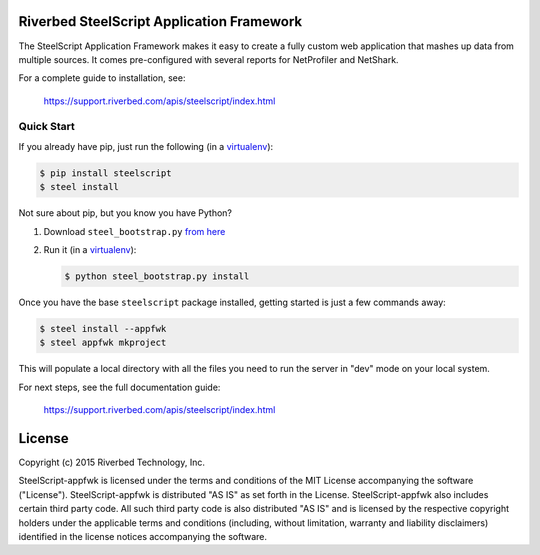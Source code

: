 Riverbed SteelScript Application Framework
==========================================

The SteelScript Application Framework makes it easy to create a fully
custom web application that mashes up data from multiple sources.  It comes
pre-configured with several reports for NetProfiler and NetShark.

For a complete guide to installation, see:

  `https://support.riverbed.com/apis/steelscript/index.html <https://support.riverbed.com/apis/steelscript/index.html>`_

Quick Start
-----------

If you already have pip, just run the following (in a
`virtualenv <http://www.virtualenv.org/>`_):

.. code:: bash

   $ pip install steelscript
   $ steel install

Not sure about pip, but you know you have Python?

1. Download ``steel_bootstrap.py`` `from here <https://support.riverbed.com/apis/steelscript/index.html#quick-start>`_

2. Run it (in a `virtualenv <http://www.virtualenv.org/>`_):

   .. code:: bash

      $ python steel_bootstrap.py install

Once you have the base ``steelscript`` package installed, getting started
is just a few commands away:

.. code:: bash

   $ steel install --appfwk
   $ steel appfwk mkproject

This will populate a local directory with all the files you need to run
the server in "dev" mode on your local system.

For next steps, see the full documentation guide:

  `https://support.riverbed.com/apis/steelscript/index.html <https://support.riverbed.com/apis/steelscript/index.html>`_

License
=======

Copyright (c) 2015 Riverbed Technology, Inc.

SteelScript-appfwk is licensed under the terms and conditions of the MIT
License accompanying the software ("License").  SteelScript-appfwk is
distributed "AS IS" as set forth in the License.  SteelScript-appfwk also
includes certain third party code.  All such third party code is also
distributed "AS IS" and is licensed by the respective copyright holders under
the applicable terms and conditions (including, without limitation, warranty
and liability disclaimers) identified in the license notices accompanying the
software.


